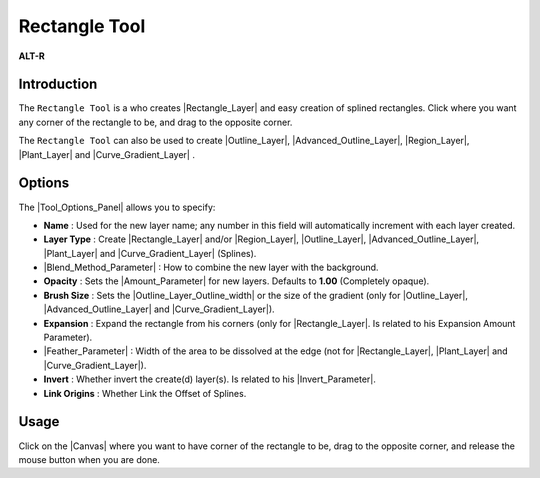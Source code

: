 .. _tool_rectangle:

########################
    Rectangle Tool
########################

|Tool_rectangle_icon.png| \ **ALT-R**\ 

.. _tool_rectangle  Introduction:

Introduction
------------

The ``Rectangle Tool`` is a who creates |Rectangle_Layer| and easy creation of splined rectangles.
Click where you want any corner of the rectangle to be, and drag to the
opposite corner.

The ``Rectangle Tool`` can also be used to create |Outline_Layer|, |Advanced_Outline_Layer|, |Region_Layer|,
|Plant_Layer| and |Curve_Gradient_Layer| .

.. _tool_rectangle  Options:

Options
-------

|Rectangle_Tool_Options.png|

The |Tool_Options_Panel| allows you to specify:

-  **Name** : Used for the new layer name; any number in this field will
   automatically increment with each layer created.
-  **Layer Type** : Create |Rectangle_Layer| and/or
   |Region_Layer|, |Outline_Layer|, |Advanced_Outline_Layer|, |Plant_Layer| and
   |Curve_Gradient_Layer| (Splines).
-  |Blend_Method_Parameter| : How to combine the
   new layer with the background.
-  **Opacity** : Sets the |Amount_Parameter| for
   new layers. Defaults to **1.00** (Completely opaque).
-  **Brush Size** : Sets the |Outline_Layer_Outline_width| or the size of the gradient
   (only for |Outline_Layer|, |Advanced_Outline_Layer| and |Curve_Gradient_Layer|).
-  **Expansion** : Expand the rectangle from his corners (only for
   |Rectangle_Layer|. Is related to his |Expansion_Amount_Parameter|).
-  |Feather_Parameter| : Width of the area to be
   dissolved at the edge (not for |Rectangle_Layer|,
   |Plant_Layer| and |Curve_Gradient_Layer|).
-  **Invert** : Whether invert the create(d) layer(s). Is related to his
   |Invert_Parameter|.
-  **Link Origins** : Whether Link the Offset of Splines.
 

.. _tool_rectangle  Usage:

Usage
-----

Click on the |Canvas| where you want to have corner of the
rectangle to be, drag to the opposite corner, and release the mouse
button when you are done.


.. |Tool_rectangle_icon.png| image:: rectangle_dat/Tool_rectangle_icon.png
   :width: 64px
.. |Rectangle_Tool_Options.png| image:: rectangle_dat/Rectangle_Tool_Options.png


.. |Rectangle_Layer| replace:: :ref:`Rectangle Layer <layer_rectangle>`
.. |Outline_Layer| replace:: :ref:`Outline Layer <layer_outline>`
.. |Advanced_Outline_Layer| replace:: :ref:`Advanced Outline Layer <layer_advanced_outline>`
.. |Region_Layer| replace:: :ref:`Region Layer <layer_region>`
.. |Plant_Layer| replace:: :ref:`Plant Layer <layer_plant>`
.. |Curve_Gradient_Layer| replace:: :ref:`Curve Gradient Layer <layer_curve_gradient>`
.. |Tool_Options_Panel| replace:: :ref:`Tool Options Panel <panel_tool_options>`
.. |Blend_Method_Parameter| replace:: :ref:`Blend Method Parameter <parameters_blend_method>`
.. |Amount_Parameter| replace:: :ref:`Opcaity <opacity>`
.. |Outline_Layer_Outline_width| replace:: :ref:`Outline Layer: Outline Width <layer_outline  Outline width>`
.. |Expansion_Amount_Parameter| replace:: Expansion Amount Parameter
.. |Feather_Parameter| replace:: :ref:`Feather Parameter <parameters_feather>`
.. |Invert_Parameter| replace:: :ref:`Invert Parameter <parameters_invert>`
.. |Canvas| replace:: :ref:`Canvas <canvas>`